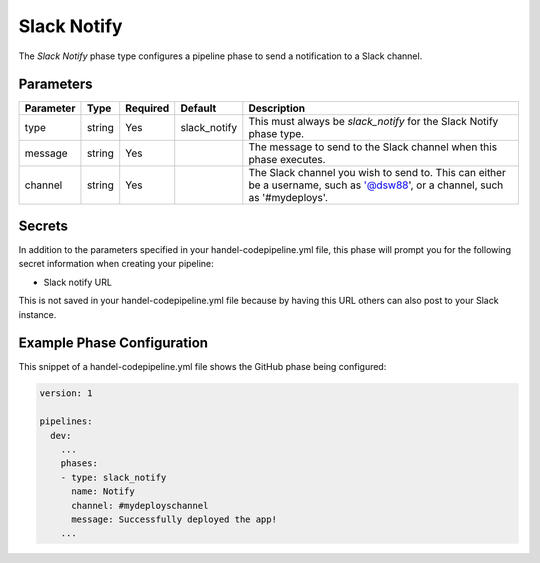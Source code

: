Slack Notify
============
The *Slack Notify* phase type configures a pipeline phase to send a notification to a Slack channel.

Parameters
----------

.. list-table::
   :header-rows: 1

   * - Parameter
     - Type
     - Required
     - Default
     - Description
   * - type
     - string
     - Yes
     - slack_notify
     - This must always be *slack_notify* for the Slack Notify phase type.
   * - message
     - string
     - Yes
     - 
     - The message to send to the Slack channel when this phase executes.
   * - channel
     - string
     - Yes
     - 
     - The Slack channel you wish to send to. This can either be a username, such as '@dsw88', or a channel, such as '#mydeploys'.

Secrets
-------
In addition to the parameters specified in your handel-codepipeline.yml file, this phase will prompt you for the following secret information when creating your pipeline:

* Slack notify URL

This is not saved in your handel-codepipeline.yml file because by having this URL others can also post to your Slack instance.

Example Phase Configuration
---------------------------
This snippet of a handel-codepipeline.yml file shows the GitHub phase being configured:

.. code-block:: yaml
    
    version: 1

    pipelines:
      dev:
        ...
        phases:
        - type: slack_notify
          name: Notify
          channel: #mydeployschannel
          message: Successfully deployed the app!
        ...
